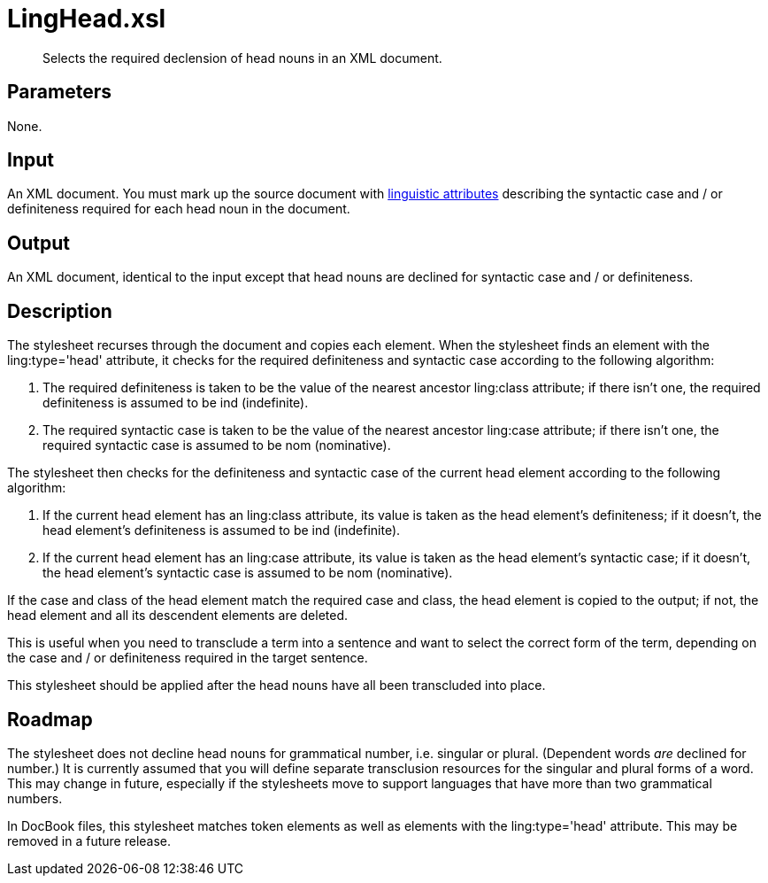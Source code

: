 = LingHead.xsl

[abstract]
Selects the required declension of head nouns in an XML document.

== Parameters

None.

Input
-----

An XML document. You must mark up the source document with
xref:introduction:Linguistic-Processing.adoc[linguistic attributes] describing the
syntactic case and / or definiteness required for each head noun in the
document.

Output
------

An XML document, identical to the input except that head nouns are
declined for syntactic case and / or definiteness.

Description
-----------

The stylesheet recurses through the document and copies each element.
When the stylesheet finds an element with the ling:type='head'
attribute, it checks for the required definiteness and syntactic case
according to the following algorithm:

. The required definiteness is taken to be the value of the nearest
ancestor ling:class attribute; if there isn’t one, the required
definiteness is assumed to be ind (indefinite).
. The required syntactic case is taken to be the value of the nearest
ancestor ling:case attribute; if there isn’t one, the required syntactic
case is assumed to be nom (nominative).

The stylesheet then checks for the definiteness and syntactic case of
the current head element according to the following algorithm:

. If the current head element has an ling:class attribute, its value
is taken as the head element’s definiteness; if it doesn’t, the head
element’s definiteness is assumed to be ind (indefinite).
. If the current head element has an ling:case attribute, its value is
taken as the head element’s syntactic case; if it doesn’t, the head
element’s syntactic case is assumed to be nom (nominative).

If the case and class of the head element match the required case and
class, the head element is copied to the output; if not, the head
element and all its descendent elements are deleted.

This is useful when you need to transclude a term into a sentence and
want to select the correct form of the term, depending on the case and /
or definiteness required in the target sentence.

This stylesheet should be applied after the head nouns have all been
transcluded into place.

Roadmap
-------

The stylesheet does not decline head nouns for grammatical number, i.e.
singular or plural. (Dependent words _are_ declined for number.) It is
currently assumed that you will define separate transclusion resources
for the singular and plural forms of a word. This may change in future,
especially if the stylesheets move to support languages that have more
than two grammatical numbers.

In DocBook files, this stylesheet matches token elements as well as
elements with the ling:type='head' attribute. This may be removed in a
future release.
